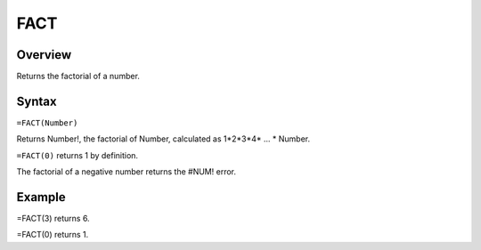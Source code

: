 ====
FACT
====

Overview
--------

Returns the factorial of a number.

Syntax
------

``=FACT(Number)``

Returns Number!, the factorial of Number, calculated as 1*2*3*4* ... * Number.

``=FACT(0)`` returns 1 by definition.

The factorial of a negative number returns the #NUM! error.

Example
-------

=FACT(3) returns 6.

=FACT(0) returns 1. 
